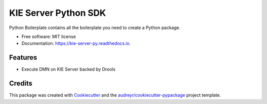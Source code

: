 =====================
KIE Server Python SDK
=====================


.. image:: https://img.shields.io/pypi/v/kie_server_py.svg
        :target: https://pypi.python.org/pypi/kie_server_py

.. image:: https://img.shields.io/travis/aman0408/kie_server_py.svg
        :target: https://travis-ci.com/aman0408/kie_server_py

.. image:: https://readthedocs.org/projects/kie-server-py/badge/?version=latest
        :target: https://kie-server-py.readthedocs.io/en/latest/?version=latest
        :alt: Documentation Status




Python Boilerplate contains all the boilerplate you need to create a Python package.


* Free software: MIT license
* Documentation: https://kie-server-py.readthedocs.io.


Features
--------

* Execute DMN on KIE Server backed by Drools

Credits
-------

This package was created with Cookiecutter_ and the `audreyr/cookiecutter-pypackage`_ project template.

.. _Cookiecutter: https://github.com/audreyr/cookiecutter
.. _`audreyr/cookiecutter-pypackage`: https://github.com/audreyr/cookiecutter-pypackage
